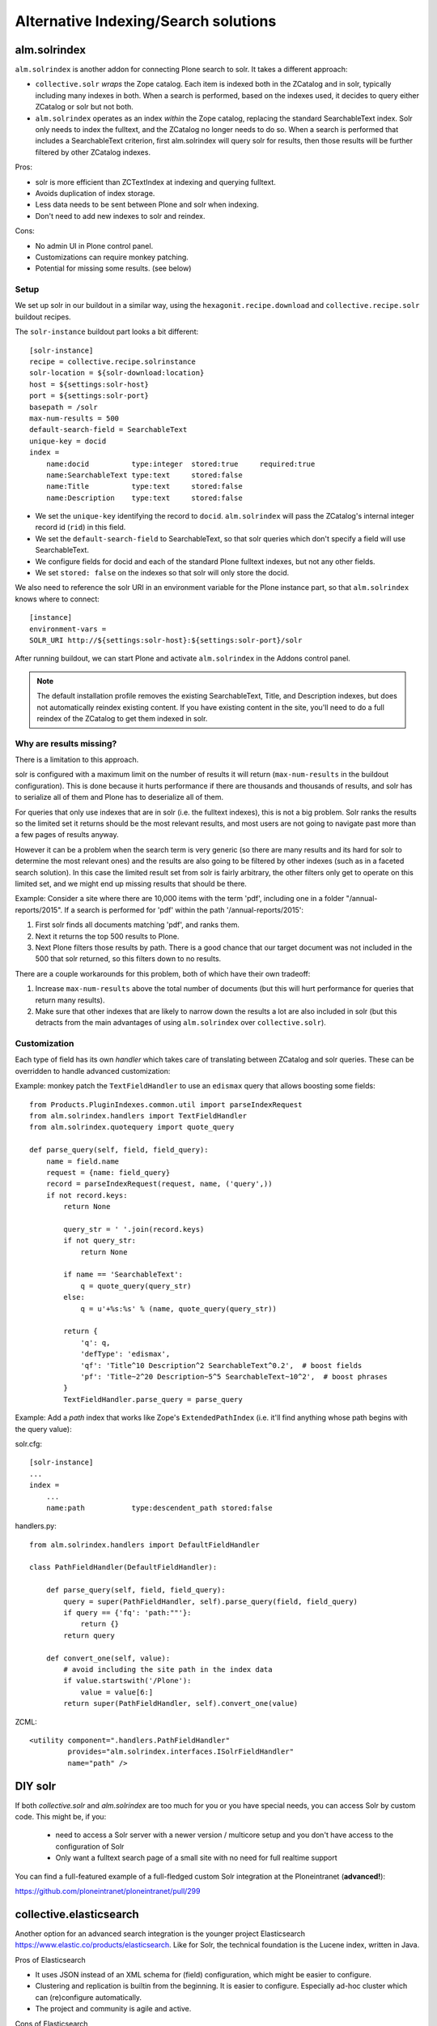 *************************************
Alternative Indexing/Search solutions
*************************************

alm.solrindex
=============

``alm.solrindex`` is another addon for connecting Plone search to solr. It takes a different approach:

* ``collective.solr`` *wraps* the Zope catalog.
  Each item is indexed both in the ZCatalog and in solr, typically including many indexes in both.
  When a search is performed, based on the indexes used,
  it decides to query either ZCatalog or solr but not both.
* ``alm.solrindex`` operates as an index *within* the Zope catalog,
  replacing the standard SearchableText index.
  Solr only needs to index the fulltext,
  and the ZCatalog no longer needs to do so.
  When a search is performed that includes a SearchableText criterion,
  first alm.solrindex will query solr for results,
  then those results will be further filtered by other ZCatalog indexes.

Pros:

* solr is more efficient than ZCTextIndex at indexing and querying fulltext.
* Avoids duplication of index storage.
* Less data needs to be sent between Plone and solr when indexing.
* Don't need to add new indexes to solr and reindex.
 
Cons:

* No admin UI in Plone control panel.
* Customizations can require monkey patching.
* Potential for missing some results. (see below)

Setup
-----

We set up solr in our buildout in a similar way,
using the ``hexagonit.recipe.download`` and ``collective.recipe.solr`` buildout recipes.

The ``solr-instance`` buildout part looks a bit different::

	[solr-instance]
	recipe = collective.recipe.solrinstance
	solr-location = ${solr-download:location}
	host = ${settings:solr-host}
	port = ${settings:solr-port}
	basepath = /solr
	max-num-results = 500
	default-search-field = SearchableText
	unique-key = docid
	index =
	    name:docid          type:integer  stored:true     required:true
	    name:SearchableText type:text     stored:false
	    name:Title          type:text     stored:false
	    name:Description    type:text     stored:false

* We set the ``unique-key`` identifying the record to ``docid``.
  ``alm.solrindex`` will pass the ZCatalog's internal integer record id
  (``rid``) in this field.
* We set the ``default-search-field`` to SearchableText,
  so that solr queries which don't specify a field will use SearchableText.
* We configure fields for docid and each of the standard Plone fulltext indexes,
  but not any other fields.
* We set ``stored: false`` on the indexes so that solr will only store the docid.

We also need to reference the solr URI in an environment variable for the Plone instance part,
so that ``alm.solrindex`` knows where to connect::

    [instance]
    environment-vars =
    SOLR_URI http://${settings:solr-host}:${settings:solr-port}/solr

After running buildout,
we can start Plone and activate ``alm.solrindex`` in the Addons control panel.

.. note:: The default installation profile removes the existing SearchableText,
   Title, and Description indexes, but does not automatically reindex existing content.
   If you have existing content in the site,
   you'll need to do a full reindex of the ZCatalog to get them indexed in solr.

Why are results missing?
------------------------

There is a limitation to this approach.

solr is configured with a maximum limit on the number of results it will return
(``max-num-results`` in the buildout configuration).
This is done because it hurts performance if there are thousands and thousands of results,
and solr has to serialize all of them and Plone has to deserialize all of them.

For queries that only use indexes that are in solr (i.e. the fulltext indexes),
this is not a big problem.
Solr ranks the results so the limited set it returns should be the most relevant results,
and most users are not going to navigate past more than a few pages of results anyway.

However it can be a problem when the search term is very generic
(so there are many results and its hard for solr to determine the most relevant ones)
and the results are also going to be filtered by other indexes
(such as in a faceted search solution).
In this case the limited result set from solr is fairly arbitrary,
the other filters only get to operate on this limited set,
and we might end up missing results that should be there.

Example: Consider a site where there are 10,000 items with the term 'pdf',
including one in a folder "/annual-reports/2015".
If a search is performed for 'pdf' within the path '/annual-reports/2015':

1. First solr finds all documents matching 'pdf', and ranks them.
2. Next it returns the top 500 results to Plone.
3. Next Plone filters those results by path. There is a good chance that
   our target document was not included in the 500 that solr returned,
   so this filters down to no results.

There are a couple workarounds for this problem, both of which have their own tradeoff:

1. Increase ``max-num-results`` above the total number of documents
   (but this will hurt performance for queries that return many results).
2. Make sure that other indexes that are likely to narrow down the results a lot
   are also included in solr
   (but this detracts from the main advantages of using ``alm.solrindex`` over ``collective.solr``).

Customization
-------------

Each type of field has its own *handler* which takes care of translating between ZCatalog and solr queries.
These can be overridden to handle advanced customization:

Example: monkey patch the ``TextFieldHandler`` to use an ``edismax`` query that allows boosting some fields::

    from Products.PluginIndexes.common.util import parseIndexRequest
    from alm.solrindex.handlers import TextFieldHandler
    from alm.solrindex.quotequery import quote_query

    def parse_query(self, field, field_query):
        name = field.name
        request = {name: field_query}
        record = parseIndexRequest(request, name, ('query',))
        if not record.keys:
            return None

            query_str = ' '.join(record.keys)
            if not query_str:
                return None

            if name == 'SearchableText':
                q = quote_query(query_str)
            else:
                q = u'+%s:%s' % (name, quote_query(query_str))

            return {
                'q': q,
                'defType': 'edismax',
                'qf': 'Title^10 Description^2 SearchableText^0.2',  # boost fields
                'pf': 'Title~2^20 Description~5^5 SearchableText~10^2',  # boost phrases
            }
            TextFieldHandler.parse_query = parse_query


Example: Add a `path` index that works like Zope's ``ExtendedPathIndex``
(i.e. it'll find anything whose path begins with the query value):

solr.cfg::

	[solr-instance]
	...
	index =
	    ...
	    name:path           type:descendent_path stored:false

handlers.py::

	from alm.solrindex.handlers import DefaultFieldHandler

	class PathFieldHandler(DefaultFieldHandler):

	    def parse_query(self, field, field_query):
	        query = super(PathFieldHandler, self).parse_query(field, field_query)
	        if query == {'fq': 'path:""'}:
	            return {}
	        return query

	    def convert_one(self, value):
	        # avoid including the site path in the index data
	        if value.startswith('/Plone'):
	            value = value[6:]
	        return super(PathFieldHandler, self).convert_one(value)

ZCML::

	<utility component=".handlers.PathFieldHandler"
	         provides="alm.solrindex.interfaces.ISolrFieldHandler"
	         name="path" />

DIY solr
========

If both *collective.solr* and *alm.solrindex* are too much for you or you have special needs,
you can access Solr by custom code.
This might be, if you:

 - need to access a Solr server with a newer version / multicore setup and you don't have access to the configuration of Solr
 - Only want a fulltext search page of a small site with no need for full realtime support
   
You can find a full-featured example of a full-fledged custom Solr integration at the Ploneintranet (**advanced!**):

https://github.com/ploneintranet/ploneintranet/pull/299

collective.elasticsearch
========================

Another option for an advanced search integration is the younger project Elasticsearch https://www.elastic.co/products/elasticsearch.
Like for Solr, the technical foundation is the Lucene index, written in Java.

Pros of Elasticsearch

- It uses JSON instead of an XML schema for (field) configuration,
  which might be easier to configure.
- Clustering and replication is builtin from the beginning.
  It is easier to configure.
  Especially ad-hoc cluster which can (re)configure automatically.
- The project and community is agile and active.

Cons of Elasticsearch

- JSON is abused as Query DSL.
  It can lead to queries with up to 10 layers.
  This can be annoying especially if you write them programatically.

The integration of Elasticsearch with Plone is done with
https://pypi.python.org/pypi/collective.elasticsearch/

Google Custom Search
====================

Google provides a couple related tools for using Google as a
site-specific search engine embedded in your site:
Google Custom Search (free, ad-supported) and Google Site Search (paid).

.. note:: don't confuse these solutions with Google Search Appliance,
   which was a rack-mounted device which has been discontinued.

Pros:

- Better ranking of results compared to ZCTextIndex.
- Fairly straightforward to integrate.
- GUI control panel for basic configuration.
- Don't have to run and maintain a separate Java service.
- Can easily be configured to search multiple websites.

Cons:

- Free version includes Google branding and ads in results.
- Cannot index private items.
- Changes are not indexed immediately (usually within a week).
- Only returns top 100 results for a query.
- Only useful for fulltext search, not searching specific fields.
- Limited control over result ranking and formatting.
- Google has a habit of discontinuing free services.
